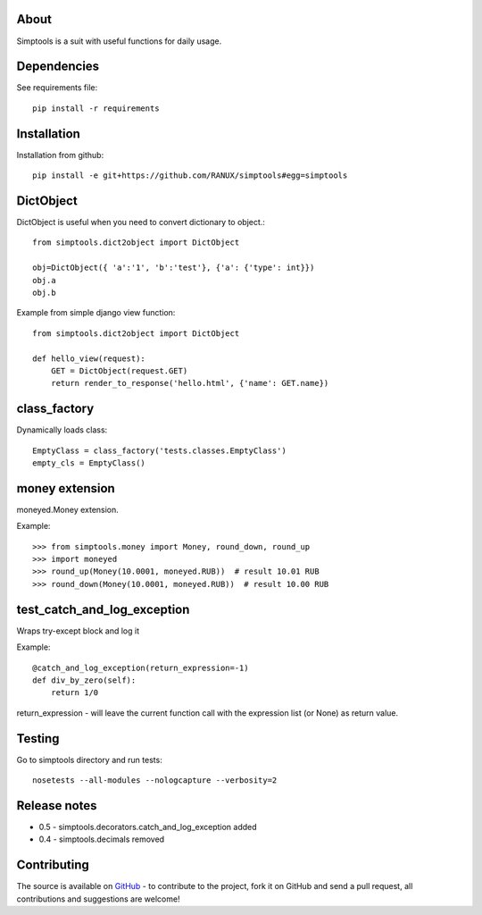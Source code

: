 About
============
Simptools is a suit with useful functions for daily usage.

Dependencies
============
See requirements file::

    pip install -r requirements

Installation
============
Installation from github::

    pip install -e git+https://github.com/RANUX/simptools#egg=simptools

DictObject
============
DictObject is useful when you need to convert dictionary to object.::

    from simptools.dict2object import DictObject

    obj=DictObject({ 'a':'1', 'b':'test'}, {'a': {'type': int}})
    obj.a
    obj.b

Example from simple django view function::

    from simptools.dict2object import DictObject

    def hello_view(request):
        GET = DictObject(request.GET)
        return render_to_response('hello.html', {'name': GET.name})

class_factory
============
Dynamically loads class::

    EmptyClass = class_factory('tests.classes.EmptyClass')
    empty_cls = EmptyClass()

money extension
============
moneyed.Money extension.

Example::

    >>> from simptools.money import Money, round_down, round_up
    >>> import moneyed
    >>> round_up(Money(10.0001, moneyed.RUB))  # result 10.01 RUB
    >>> round_down(Money(10.0001, moneyed.RUB))  # result 10.00 RUB


test_catch_and_log_exception
============================
Wraps try-except block and log it

Example::

    @catch_and_log_exception(return_expression=-1)
    def div_by_zero(self):
        return 1/0

return_expression - will leave the current function call with the expression list (or None) as return value.

Testing
============
Go to simptools directory and run tests::

    nosetests --all-modules --nologcapture --verbosity=2


Release notes
=============

- 0.5
  - simptools.decorators.catch_and_log_exception added

- 0.4
  - simptools.decimals removed

Contributing
============
The source is available on `GitHub <http://github.com/RANUX/simptools>`_ - to
contribute to the project, fork it on GitHub and send a pull request, all
contributions and suggestions are welcome!